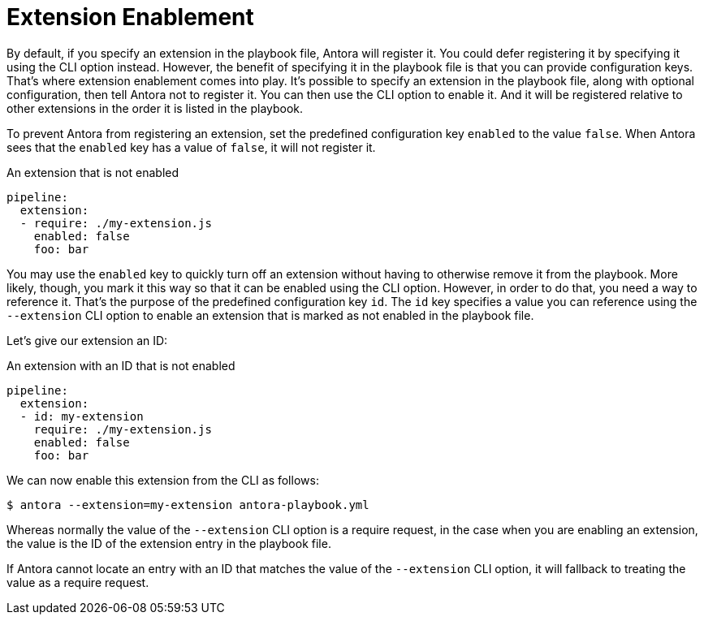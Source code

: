 = Extension Enablement

By default, if you specify an extension in the playbook file, Antora will register it.
You could defer registering it by specifying it using the CLI option instead.
However, the benefit of specifying it in the playbook file is that you can provide configuration keys.
That's where extension enablement comes into play.
It's possible to specify an extension in the playbook file, along with optional configuration, then tell Antora not to register it.
You can then use the CLI option to enable it.
And it will be registered relative to other extensions in the order it is listed in the playbook.

To prevent Antora from registering an extension, set the predefined configuration key `enabled` to the value `false`.
When Antora sees that the `enabled` key has a value of `false`, it will not register it.

.An extension that is not enabled
[source,yaml]
----
pipeline:
  extension:
  - require: ./my-extension.js
    enabled: false
    foo: bar
----

You may use the `enabled` key to quickly turn off an extension without having to otherwise remove it from the playbook.
More likely, though, you mark it this way so that it can be enabled using the CLI option.
However, in order to do that, you need a way to reference it.
That's the purpose of the predefined configuration key `id`.
The `id` key specifies a value you can reference using the `--extension` CLI option to enable an extension that is marked as not enabled in the playbook file.

Let's give our extension an ID:

.An extension with an ID that is not enabled
[source,yaml]
----
pipeline:
  extension:
  - id: my-extension
    require: ./my-extension.js
    enabled: false
    foo: bar
----

We can now enable this extension from the CLI as follows:

 $ antora --extension=my-extension antora-playbook.yml

Whereas normally the value of the `--extension` CLI option is a require request, in the case when you are enabling an extension, the value is the ID of the extension entry in the playbook file.

If Antora cannot locate an entry with an ID that matches the value of the `--extension` CLI option, it will fallback to treating the value as a require request.
